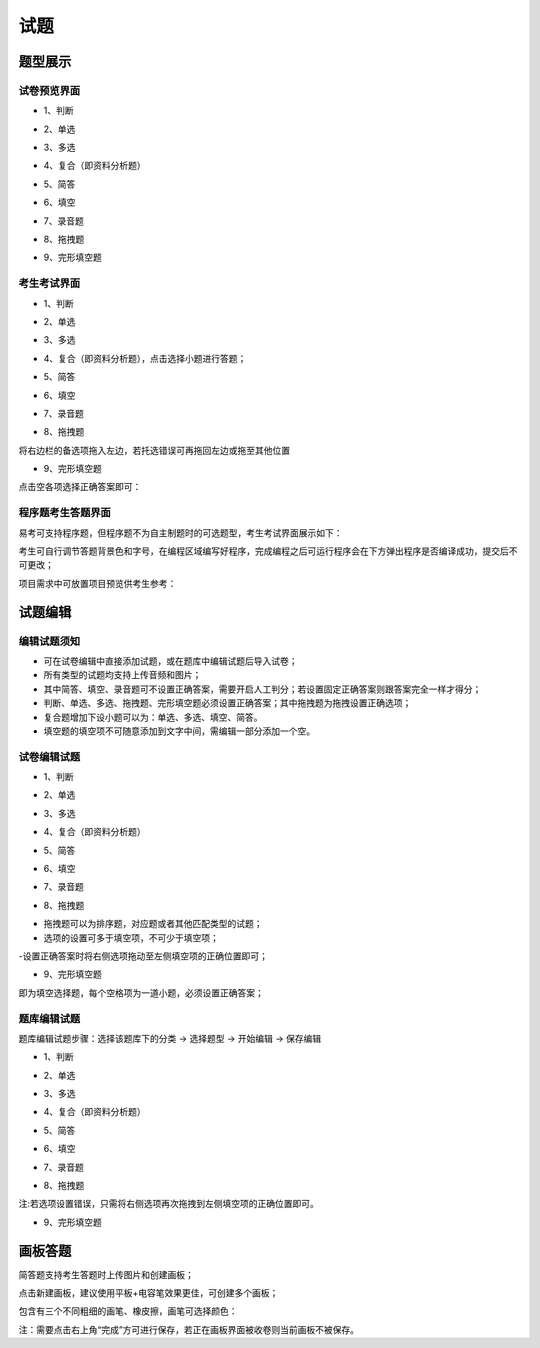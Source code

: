 试题
==========

题型展示
------------

试卷预览界面
``````````````````

* 1、判断

.. image:: _static/3-1.png

* 2、单选

.. image:: _static/3-2.png

* 3、多选

.. image:: _static/3-3.png

* 4、复合（即资料分析题）

.. image:: _static/3-4.png

* 5、简答

.. image:: _static/3-5.png

* 6、填空

.. image:: _static/3-6.png

* 7、录音题

.. image:: _static/3-7.png

* 8、拖拽题

.. image:: _static/3-8.png

* 9、完形填空题

.. image:: _static/3-9.png

考生考试界面
``````````````

* 1、判断

.. image:: _static/9-6.png

* 2、单选

.. image:: _static/9-5.png

* 3、多选

.. image:: _static/9-4.png

* 4、复合（即资料分析题），点击选择小题进行答题；

.. image:: _static/9-3.png

* 5、简答

.. image:: _static/00-8.png

* 6、填空

.. image:: _static/9-1.png

* 7、录音题

.. image:: _static/9-9.png

* 8、拖拽题

将右边栏的备选项拖入左边，若托选错误可再拖回左边或拖至其他位置

.. image:: _static/9-8.png

* 9、完形填空题

点击空各项选择正确答案即可：

.. image:: _static/9-7.png

程序题考生答题界面
``````````````````````

易考可支持程序题，但程序题不为自主制题时的可选题型，考生考试界面展示如下：

考生可自行调节答题背景色和字号，在编程区域编写好程序，完成编程之后可运行程序会在下方弹出程序是否编译成功，提交后不可更改；

.. image:: _static/12-1.png

.. image:: _static/12-2.png

项目需求中可放置项目预览供考生参考：

.. image:: _static/12-3.png

试题编辑
-------------

编辑试题须知
````````````

- 可在试卷编辑中直接添加试题，或在题库中编辑试题后导入试卷；

- 所有类型的试题均支持上传音频和图片；

- 其中简答、填空、录音题可不设置正确答案，需要开启人工判分；若设置固定正确答案则跟答案完全一样才得分；

- 判断、单选、多选、拖拽题、完形填空题必须设置正确答案；其中拖拽题为拖拽设置正确选项；

- 复合题增加下设小题可以为：单选、多选、填空、简答。

- 填空题的填空项不可随意添加到文字中间，需编辑一部分添加一个空。

试卷编辑试题
`````````````````

* 1、判断

.. image:: _static/9-11.png

* 2、单选

.. image:: _static/9-12.png

* 3、多选

.. image:: _static/9-13.png

* 4、复合（即资料分析题）

.. image:: _static/9-16.png

* 5、简答

.. image:: _static/9-17.png

* 6、填空

.. image:: _static/9-14.png

* 7、录音题

.. image:: _static/9-15.png

* 8、拖拽题

- 拖拽题可以为排序题，对应题或者其他匹配类型的试题；

- 选项的设置可多于填空项，不可少于填空项；

-设置正确答案时将右侧选项拖动至左侧填空项的正确位置即可；

.. image:: _static/9-18.png

* 9、完形填空题

即为填空选择题，每个空格项为一道小题，必须设置正确答案；

.. image:: _static/9-19.png

题库编辑试题
``````````````````

题库编辑试题步骤：选择该题库下的分类 → 选择题型 → 开始编辑 → 保存编辑

.. image:: _static/9-20.png

* 1、判断

.. image:: _static/9-21.png

* 2、单选

.. image:: _static/9-22.png

* 3、多选

.. image:: _static/9-23.png

* 4、复合（即资料分析题）

.. image:: _static/9-24.png

* 5、简答

.. image:: _static/9-25.png

* 6、填空

.. image:: _static/9-26.png

* 7、录音题

.. image:: _static/3-7.png

* 8、拖拽题

注:若选项设置错误，只需将右侧选项再次拖拽到左侧填空项的正确位置即可。

.. image:: _static/9-28.png

* 9、完形填空题

.. image:: _static/9-29.png

画板答题
------------

简答题支持考生答题时上传图片和创建画板；

点击新建画板，建议使用平板+电容笔效果更佳，可创建多个画板；

.. image:: _static/00-5.png

包含有三个不同粗细的画笔、橡皮擦，画笔可选择颜色：

.. image:: _static/00-7.png

注：需要点击右上角“完成”方可进行保存，若正在画板界面被收卷则当前画板不被保存。
